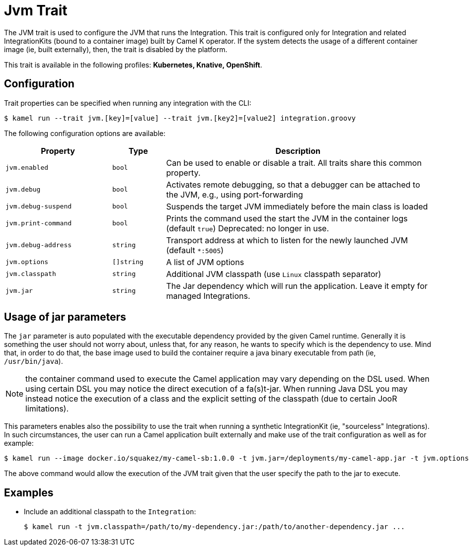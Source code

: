 = Jvm Trait

// Start of autogenerated code - DO NOT EDIT! (badges)
// End of autogenerated code - DO NOT EDIT! (badges)
// Start of autogenerated code - DO NOT EDIT! (description)
The JVM trait is used to configure the JVM that runs the Integration. This trait is configured only for Integration and related IntegrationKits
(bound to a container image) built by Camel K operator. If the system detects the usage of a different container image (ie, built externally), then, the
trait is disabled by the platform.


This trait is available in the following profiles: **Kubernetes, Knative, OpenShift**.

// End of autogenerated code - DO NOT EDIT! (description)
// Start of autogenerated code - DO NOT EDIT! (configuration)
== Configuration

Trait properties can be specified when running any integration with the CLI:
[source,console]
----
$ kamel run --trait jvm.[key]=[value] --trait jvm.[key2]=[value2] integration.groovy
----
The following configuration options are available:

[cols="2m,1m,5a"]
|===
|Property | Type | Description

| jvm.enabled
| bool
| Can be used to enable or disable a trait. All traits share this common property.

| jvm.debug
| bool
| Activates remote debugging, so that a debugger can be attached to the JVM, e.g., using port-forwarding

| jvm.debug-suspend
| bool
| Suspends the target JVM immediately before the main class is loaded

| jvm.print-command
| bool
| Prints the command used the start the JVM in the container logs (default `true`)
Deprecated: no longer in use.

| jvm.debug-address
| string
| Transport address at which to listen for the newly launched JVM (default `*:5005`)

| jvm.options
| []string
| A list of JVM options

| jvm.classpath
| string
| Additional JVM classpath (use `Linux` classpath separator)

| jvm.jar
| string
| The Jar dependency which will run the application. Leave it empty for managed Integrations.

|===

// End of autogenerated code - DO NOT EDIT! (configuration)

== Usage of jar parameters

The `jar` parameter is auto populated with the executable dependency provided by the given Camel runtime. Generally it is something the user should not worry about, unless that, for any reason, he wants to specify which is the dependency to use. Mind that, in order to do that, the base image used to build the container require a java binary executable from path (ie, `/usr/bin/java`).

NOTE: the container command used to execute the Camel application may vary depending on the DSL used. When using certain DSL you may notice the direct execution of a fa(s)t-jar. When running Java DSL you may instead notice the execution of a class and the explicit setting of the classpath (due to certain JooR limitations).

This parameters enables also the possibility to use the trait when running a synthetic IntegrationKit (ie, "sourceless" Integrations). In such circumstances, the user can run a Camel application built externally and make use of the trait configuration as well as for example:

[source,console]
$ kamel run --image docker.io/squakez/my-camel-sb:1.0.0 -t jvm.jar=/deployments/my-camel-app.jar -t jvm.options=-Xmx1024M

The above command would allow the execution of the JVM trait given that the user specify the path to the jar to execute.

== Examples

* Include an additional classpath to the `Integration`:
+
[source,console]
$ kamel run -t jvm.classpath=/path/to/my-dependency.jar:/path/to/another-dependency.jar ...
